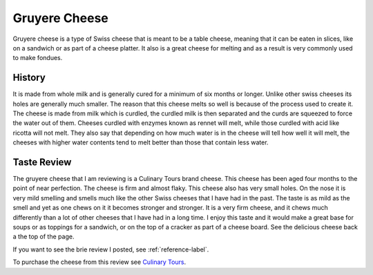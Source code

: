 Gruyere Cheese
==============
Gruyere cheese is a type of Swiss cheese that is meant to be a table cheese,
meaning that it can be eaten in slices, like on a sandwich or as part of a
cheese platter. It also is a great cheese for melting and as a result is very
commonly used to make fondues.

.. image:: /gruyere/download.jfif



History
-------
It is made from whole milk and is generally cured
for a minimum of six months or longer. Unlike other swiss cheeses its holes are
generally much smaller. The reason that this cheese melts so well is because of
the process used to create it. The cheese is made from milk which is curdled,
the curdled milk is then separated and the curds are squeezed to force the water
out of them. Cheeses curdled with enzymes known as rennet will melt,
while those curdled with acid like ricotta will not melt. They also say that
depending on how much water is in the cheese will tell how well it will melt,
the cheeses with higher water contents tend to melt better than those that
contain less water.


Taste Review
------------
The gruyere cheese that I am reviewing is a Culinary Tours brand cheese.
This cheese has been aged four months to the point of near perfection. The
cheese is firm and almost flaky. This cheese also has very small holes. On the
nose it is very mild smelling and smells much like the other Swiss cheeses that
I have had in the past. The taste is as mild as the smell and yet as one chews
on it it becomes stronger and stronger. It is a very firm cheese, and it
chews much differently than a lot of other cheeses that I have had in a long time.
I enjoy this taste and it would make a great base for soups or as toppings for a
sandwich, or on the top of a cracker as part of a cheese board.
See the delicious cheese back a the top of the page.

If you want to see the brie review I posted, see :ref:`reference-label`.


To purchase the cheese from this review see `Culinary Tours <https://culinarytoursfoods.com/all-products/>`_.



